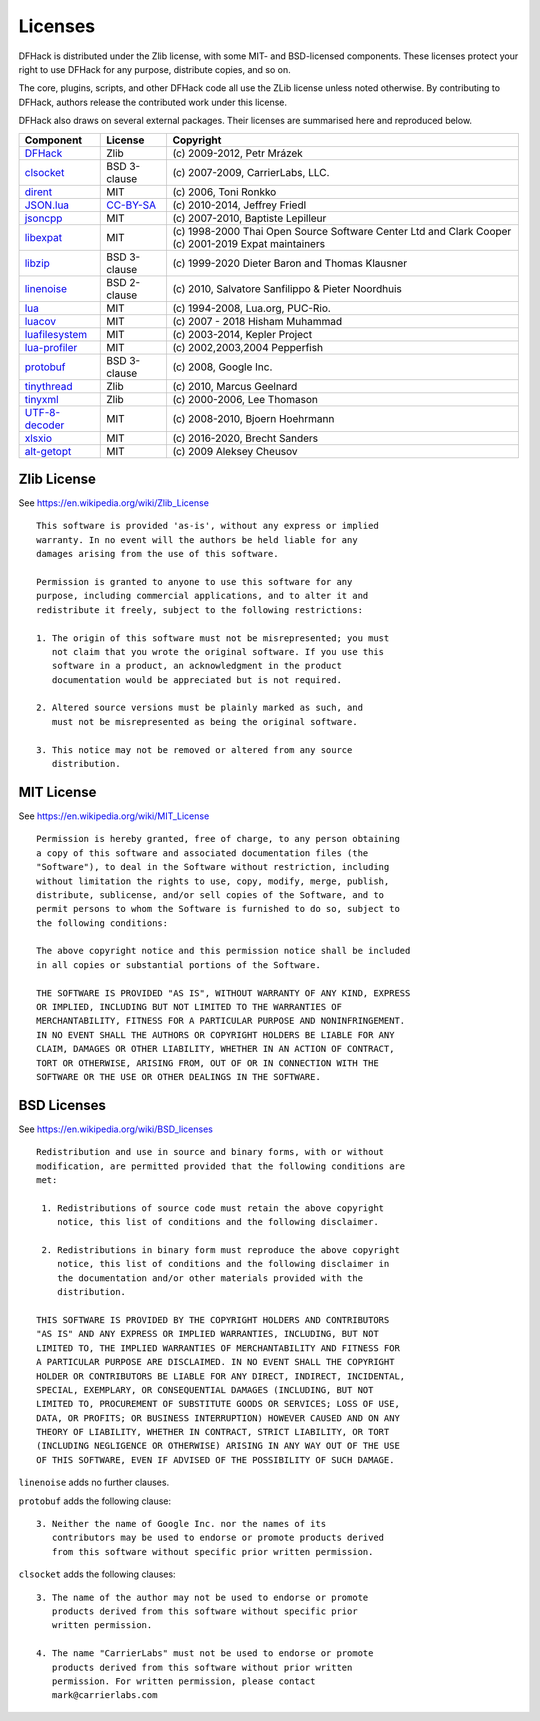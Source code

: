 .. _license:

########
Licenses
########

DFHack is distributed under the Zlib license, with some MIT-
and BSD-licensed components.  These licenses protect your right
to use DFHack for any purpose, distribute copies, and so on.

The core, plugins, scripts, and other DFHack code all use the
ZLib license unless noted otherwise.  By contributing to DFHack,
authors release the contributed work under this license.

DFHack also draws on several external packages.
Their licenses are summarised here and reproduced below.

=============== ============= =================================================
Component       License       Copyright
=============== ============= =================================================
DFHack_         Zlib          \(c\) 2009-2012, Petr Mrázek
clsocket_       BSD 3-clause  \(c\) 2007-2009, CarrierLabs, LLC.
dirent_         MIT           \(c\) 2006, Toni Ronkko
JSON.lua_       CC-BY-SA_     \(c\) 2010-2014, Jeffrey Friedl
jsoncpp_        MIT           \(c\) 2007-2010, Baptiste Lepilleur
libexpat_       MIT           \(c\) 1998-2000 Thai Open Source Software Center Ltd and Clark Cooper \(c\) 2001-2019 Expat maintainers
libzip_         BSD 3-clause  \(c\) 1999-2020 Dieter Baron and Thomas Klausner
linenoise_      BSD 2-clause  \(c\) 2010, Salvatore Sanfilippo & Pieter Noordhuis
lua_            MIT           \(c\) 1994-2008, Lua.org, PUC-Rio.
luacov_         MIT           \(c\) 2007 - 2018 Hisham Muhammad
luafilesystem_  MIT           \(c\) 2003-2014, Kepler Project
lua-profiler_   MIT           \(c\) 2002,2003,2004 Pepperfish
protobuf_       BSD 3-clause  \(c\) 2008, Google Inc.
tinythread_     Zlib          \(c\) 2010, Marcus Geelnard
tinyxml_        Zlib          \(c\) 2000-2006, Lee Thomason
UTF-8-decoder_  MIT           \(c\) 2008-2010, Bjoern Hoehrmann
xlsxio_         MIT           \(c\) 2016-2020, Brecht Sanders
alt-getopt_     MIT           \(c\) 2009 Aleksey Cheusov
=============== ============= =================================================

.. _DFHack: https://github.com/DFHack/dfhack
.. _clsocket: https://github.com/DFHack/clsocket
.. _dirent: https://github.com/tronkko/dirent
.. _JSON.lua: http://regex.info/blog/lua/json
.. _jsoncpp: https://github.com/open-source-parsers/jsoncpp
.. _libexpat: https://github.com/libexpat/libexpat
.. _libzip: https://github.com/nih-at/libzip
.. _linenoise: http://github.com/antirez/linenoise
.. _lua: http://www.lua.org
.. _luacov: https://github.com/keplerproject/luacov
.. _luafilesystem: https://github.com/keplerproject/luafilesystem
.. _lua-profiler: http://lua-users.org/wiki/PepperfishProfiler
.. _protobuf: https://github.com/google/protobuf
.. _tinythread: http://tinythreadpp.bitsnbites.eu/
.. _tinyxml: http://www.sourceforge.net/projects/tinyxml
.. _UTF-8-decoder: http://bjoern.hoehrmann.de/utf-8/decoder/dfa
.. _xlsxio: https://github.com/brechtsanders/xlsxio
.. _alt-getopt: https://github.com/LuaDist/alt-getopt

.. _CC-BY-SA: http://creativecommons.org/licenses/by/3.0/deed.en_US


Zlib License
============
See https://en.wikipedia.org/wiki/Zlib_License
::

    This software is provided 'as-is', without any express or implied
    warranty. In no event will the authors be held liable for any
    damages arising from the use of this software.

    Permission is granted to anyone to use this software for any
    purpose, including commercial applications, and to alter it and
    redistribute it freely, subject to the following restrictions:

    1. The origin of this software must not be misrepresented; you must
       not claim that you wrote the original software. If you use this
       software in a product, an acknowledgment in the product
       documentation would be appreciated but is not required.

    2. Altered source versions must be plainly marked as such, and
       must not be misrepresented as being the original software.

    3. This notice may not be removed or altered from any source
       distribution.

MIT License
===========
See https://en.wikipedia.org/wiki/MIT_License
::

    Permission is hereby granted, free of charge, to any person obtaining
    a copy of this software and associated documentation files (the
    "Software"), to deal in the Software without restriction, including
    without limitation the rights to use, copy, modify, merge, publish,
    distribute, sublicense, and/or sell copies of the Software, and to
    permit persons to whom the Software is furnished to do so, subject to
    the following conditions:

    The above copyright notice and this permission notice shall be included
    in all copies or substantial portions of the Software.

    THE SOFTWARE IS PROVIDED "AS IS", WITHOUT WARRANTY OF ANY KIND, EXPRESS
    OR IMPLIED, INCLUDING BUT NOT LIMITED TO THE WARRANTIES OF
    MERCHANTABILITY, FITNESS FOR A PARTICULAR PURPOSE AND NONINFRINGEMENT.
    IN NO EVENT SHALL THE AUTHORS OR COPYRIGHT HOLDERS BE LIABLE FOR ANY
    CLAIM, DAMAGES OR OTHER LIABILITY, WHETHER IN AN ACTION OF CONTRACT,
    TORT OR OTHERWISE, ARISING FROM, OUT OF OR IN CONNECTION WITH THE
    SOFTWARE OR THE USE OR OTHER DEALINGS IN THE SOFTWARE.

BSD Licenses
============
See https://en.wikipedia.org/wiki/BSD_licenses
::

    Redistribution and use in source and binary forms, with or without
    modification, are permitted provided that the following conditions are
    met:

     1. Redistributions of source code must retain the above copyright
        notice, this list of conditions and the following disclaimer.

     2. Redistributions in binary form must reproduce the above copyright
        notice, this list of conditions and the following disclaimer in
        the documentation and/or other materials provided with the
        distribution.

    THIS SOFTWARE IS PROVIDED BY THE COPYRIGHT HOLDERS AND CONTRIBUTORS
    "AS IS" AND ANY EXPRESS OR IMPLIED WARRANTIES, INCLUDING, BUT NOT
    LIMITED TO, THE IMPLIED WARRANTIES OF MERCHANTABILITY AND FITNESS FOR
    A PARTICULAR PURPOSE ARE DISCLAIMED. IN NO EVENT SHALL THE COPYRIGHT
    HOLDER OR CONTRIBUTORS BE LIABLE FOR ANY DIRECT, INDIRECT, INCIDENTAL,
    SPECIAL, EXEMPLARY, OR CONSEQUENTIAL DAMAGES (INCLUDING, BUT NOT
    LIMITED TO, PROCUREMENT OF SUBSTITUTE GOODS OR SERVICES; LOSS OF USE,
    DATA, OR PROFITS; OR BUSINESS INTERRUPTION) HOWEVER CAUSED AND ON ANY
    THEORY OF LIABILITY, WHETHER IN CONTRACT, STRICT LIABILITY, OR TORT
    (INCLUDING NEGLIGENCE OR OTHERWISE) ARISING IN ANY WAY OUT OF THE USE
    OF THIS SOFTWARE, EVEN IF ADVISED OF THE POSSIBILITY OF SUCH DAMAGE.

``linenoise`` adds no further clauses.

``protobuf`` adds the following clause::

    3. Neither the name of Google Inc. nor the names of its
       contributors may be used to endorse or promote products derived
       from this software without specific prior written permission.

``clsocket`` adds the following clauses::

    3. The name of the author may not be used to endorse or promote
       products derived from this software without specific prior
       written permission.

    4. The name "CarrierLabs" must not be used to endorse or promote
       products derived from this software without prior written
       permission. For written permission, please contact
       mark@carrierlabs.com
